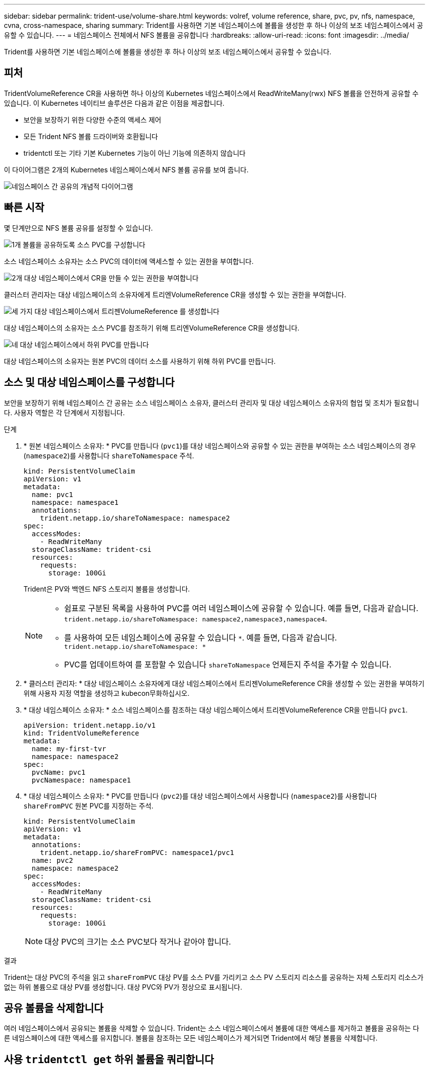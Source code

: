 ---
sidebar: sidebar 
permalink: trident-use/volume-share.html 
keywords: volref, volume reference, share, pvc, pv, nfs, namespace, cvna, cross-namespace, sharing 
summary: Trident를 사용하면 기본 네임스페이스에 볼륨을 생성한 후 하나 이상의 보조 네임스페이스에서 공유할 수 있습니다. 
---
= 네임스페이스 전체에서 NFS 볼륨을 공유합니다
:hardbreaks:
:allow-uri-read: 
:icons: font
:imagesdir: ../media/


[role="lead"]
Trident를 사용하면 기본 네임스페이스에 볼륨을 생성한 후 하나 이상의 보조 네임스페이스에서 공유할 수 있습니다.



== 피처

TridentVolumeReference CR을 사용하면 하나 이상의 Kubernetes 네임스페이스에서 ReadWriteMany(rwx) NFS 볼륨을 안전하게 공유할 수 있습니다. 이 Kubernetes 네이티브 솔루션은 다음과 같은 이점을 제공합니다.

* 보안을 보장하기 위한 다양한 수준의 액세스 제어
* 모든 Trident NFS 볼륨 드라이버와 호환됩니다
* tridentctl 또는 기타 기본 Kubernetes 기능이 아닌 기능에 의존하지 않습니다


이 다이어그램은 2개의 Kubernetes 네임스페이스에서 NFS 볼륨 공유를 보여 줍니다.

image::cross-namespace-sharing.png[네임스페이스 간 공유의 개념적 다이어그램]



== 빠른 시작

몇 단계만으로 NFS 볼륨 공유를 설정할 수 있습니다.

.image:https://raw.githubusercontent.com/NetAppDocs/common/main/media/number-1.png["1개"] 볼륨을 공유하도록 소스 PVC를 구성합니다
[role="quick-margin-para"]
소스 네임스페이스 소유자는 소스 PVC의 데이터에 액세스할 수 있는 권한을 부여합니다.

.image:https://raw.githubusercontent.com/NetAppDocs/common/main/media/number-2.png["2개"] 대상 네임스페이스에서 CR을 만들 수 있는 권한을 부여합니다
[role="quick-margin-para"]
클러스터 관리자는 대상 네임스페이스의 소유자에게 트리엔VolumeReference CR을 생성할 수 있는 권한을 부여합니다.

.image:https://raw.githubusercontent.com/NetAppDocs/common/main/media/number-3.png["세 가지"] 대상 네임스페이스에서 트리젠VolumeReference 를 생성합니다
[role="quick-margin-para"]
대상 네임스페이스의 소유자는 소스 PVC를 참조하기 위해 트리엔VolumeReference CR을 생성합니다.

.image:https://raw.githubusercontent.com/NetAppDocs/common/main/media/number-4.png["네"] 대상 네임스페이스에서 하위 PVC를 만듭니다
[role="quick-margin-para"]
대상 네임스페이스의 소유자는 원본 PVC의 데이터 소스를 사용하기 위해 하위 PVC를 만듭니다.



== 소스 및 대상 네임스페이스를 구성합니다

보안을 보장하기 위해 네임스페이스 간 공유는 소스 네임스페이스 소유자, 클러스터 관리자 및 대상 네임스페이스 소유자의 협업 및 조치가 필요합니다. 사용자 역할은 각 단계에서 지정됩니다.

.단계
. * 원본 네임스페이스 소유자: * PVC를 만듭니다 (`pvc1`)를 대상 네임스페이스와 공유할 수 있는 권한을 부여하는 소스 네임스페이스의 경우 (`namespace2`)를 사용합니다 `shareToNamespace` 주석.
+
[listing]
----
kind: PersistentVolumeClaim
apiVersion: v1
metadata:
  name: pvc1
  namespace: namespace1
  annotations:
    trident.netapp.io/shareToNamespace: namespace2
spec:
  accessModes:
    - ReadWriteMany
  storageClassName: trident-csi
  resources:
    requests:
      storage: 100Gi
----
+
Trident은 PV와 백엔드 NFS 스토리지 볼륨을 생성합니다.

+
[NOTE]
====
** 쉼표로 구분된 목록을 사용하여 PVC를 여러 네임스페이스에 공유할 수 있습니다. 예를 들면, 다음과 같습니다. `trident.netapp.io/shareToNamespace: namespace2,namespace3,namespace4`.
** 를 사용하여 모든 네임스페이스에 공유할 수 있습니다 `*`. 예를 들면, 다음과 같습니다. `trident.netapp.io/shareToNamespace: *`
** PVC를 업데이트하여 를 포함할 수 있습니다 `shareToNamespace` 언제든지 주석을 추가할 수 있습니다.


====
. * 클러스터 관리자: * 대상 네임스페이스 소유자에게 대상 네임스페이스에서 트리젠VolumeReference CR을 생성할 수 있는 권한을 부여하기 위해 사용자 지정 역할을 생성하고 kubecon무화하십시오.
. * 대상 네임스페이스 소유자: * 소스 네임스페이스를 참조하는 대상 네임스페이스에서 트리젠VolumeReference CR을 만듭니다 `pvc1`.
+
[listing]
----
apiVersion: trident.netapp.io/v1
kind: TridentVolumeReference
metadata:
  name: my-first-tvr
  namespace: namespace2
spec:
  pvcName: pvc1
  pvcNamespace: namespace1
----
. * 대상 네임스페이스 소유자: * PVC를 만듭니다 (`pvc2`)를 대상 네임스페이스에서 사용합니다 (`namespace2`)를 사용합니다 `shareFromPVC` 원본 PVC를 지정하는 주석.
+
[listing]
----
kind: PersistentVolumeClaim
apiVersion: v1
metadata:
  annotations:
    trident.netapp.io/shareFromPVC: namespace1/pvc1
  name: pvc2
  namespace: namespace2
spec:
  accessModes:
    - ReadWriteMany
  storageClassName: trident-csi
  resources:
    requests:
      storage: 100Gi
----
+

NOTE: 대상 PVC의 크기는 소스 PVC보다 작거나 같아야 합니다.



.결과
Trident는 대상 PVC의 주석을 읽고 `shareFromPVC` 대상 PV를 소스 PV를 가리키고 소스 PV 스토리지 리소스를 공유하는 자체 스토리지 리소스가 없는 하위 볼륨으로 대상 PV를 생성합니다. 대상 PVC와 PV가 정상으로 표시됩니다.



== 공유 볼륨을 삭제합니다

여러 네임스페이스에서 공유되는 볼륨을 삭제할 수 있습니다. Trident는 소스 네임스페이스에서 볼륨에 대한 액세스를 제거하고 볼륨을 공유하는 다른 네임스페이스에 대한 액세스를 유지합니다. 볼륨을 참조하는 모든 네임스페이스가 제거되면 Trident에서 해당 볼륨을 삭제합니다.



== 사용 `tridentctl get` 하위 볼륨을 쿼리합니다

를 사용합니다[`tridentctl` 유틸리티, 를 실행할 수 있습니다 `get` 하위 볼륨을 가져오는 명령입니다. 자세한 내용은 다음 링크를 참조하십시오.../triment-reference/tridentctl.html[`tridentctl` 명령 및 옵션].

[listing]
----
Usage:
  tridentctl get [option]
----
플래그:

* ``-h, --help`: 볼륨에 대한 도움말입니다.
* `--parentOfSubordinate string`: 하위 원본 볼륨으로 쿼리를 제한합니다.
* `--subordinateOf string`: 볼륨 부하로 쿼리 제한.




== 제한 사항

* Trident는 대상 네임스페이스가 공유 볼륨에 쓰는 것을 방지할 수 없습니다. 파일 잠금 또는 기타 프로세스를 사용하여 공유 볼륨 데이터를 덮어쓰지 않도록 해야 합니다.
* 를 제거하여 원본 PVC에 대한 액세스를 취소할 수 없습니다 `shareToNamespace` 또는 `shareFromNamespace` 주석 또는 삭제 `TridentVolumeReference` 있습니다. 액세스 권한을 취소하려면 하위 PVC를 삭제해야 합니다.
* 하위 볼륨에서는 스냅샷, 클론 및 미러링을 사용할 수 없습니다.




== 를 참조하십시오

네임스페이스 간 볼륨 액세스에 대한 자세한 내용은 다음을 참조하십시오.

* 를 방문하십시오 link:https://cloud.netapp.com/blog/astra-blg-sharing-volumes-between-namespaces-say-hello-to-cross-namespace-volume-access["네임스페이스 간 볼륨 공유: 네임스페이스 간 볼륨 액세스를 위해 hello를 사용합니다"^].
* 데모를 시청해보시기 link:https://media.netapp.com/page/9071d19d-1438-5ed3-a7aa-ea4d73c28b7f/solutions-products["NetAppTV를 참조하십시오"^]바랍니다.

